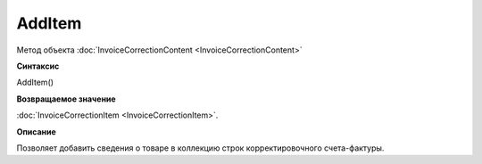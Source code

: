 ﻿AddItem 
==================================

Метод объекта :doc:`InvoiceCorrectionContent <InvoiceCorrectionContent>`

**Синтаксис**


AddItem()

**Возвращаемое значение**


:doc:`InvoiceCorrectionItem <InvoiceCorrectionItem>`.

**Описание**


Позволяет добавить сведения о товаре в коллекцию строк корректировочного
счета-фактуры.
